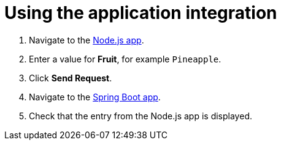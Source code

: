 // Module included in the following assemblies:
//
// <List assemblies here, each on a new line>


[id='using-integration_{context}']


= Using the application integration


:node-url: http://frontend-node-app.apps.city.openshiftworkshop.com/
:spring-url: http://spring-boot-rest-http-crud-spring-app.apps.city.openshiftworkshop.com/
:fuse-url: https://eval.apps.city.openshiftworkshop.com/

. Navigate to the link:http://{node-js-url}[Node.js app, window="_blank"].

. Enter a value for *Fruit*, for example `Pineapple`.

. Click *Send Request*.

. Navigate to the link:http://{spring-boot-url}[Spring Boot app, window="_blank"].

. Check that the entry from the Node.js app is displayed.



